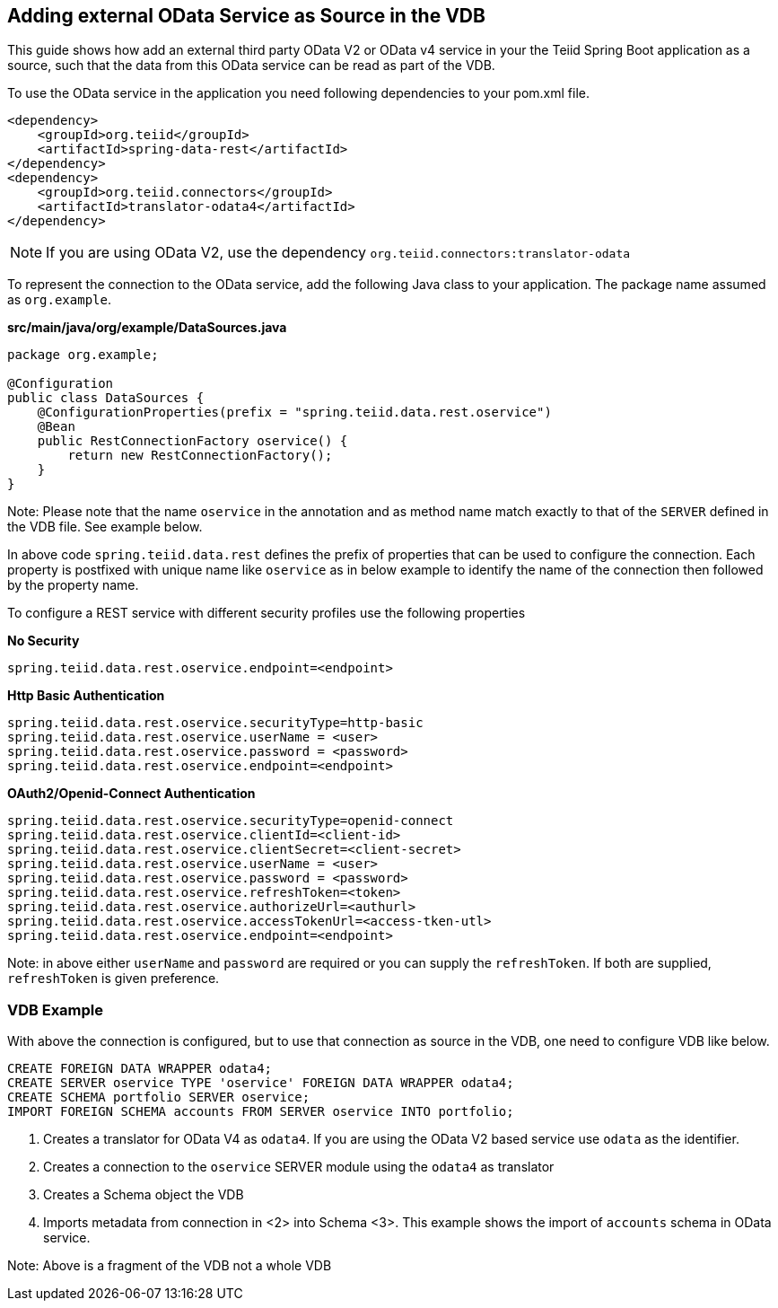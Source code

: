== Adding external OData Service as Source in the VDB

This guide shows how add an external third party OData V2 or OData v4 service in your the Teiid Spring Boot application as a source, such that the data from this OData service can be read as part of the VDB.

To use the OData service in the application you need following dependencies to your pom.xml file.

[source, xml]
----
<dependency>
    <groupId>org.teiid</groupId>
    <artifactId>spring-data-rest</artifactId>
</dependency>
<dependency>
    <groupId>org.teiid.connectors</groupId>
    <artifactId>translator-odata4</artifactId>
</dependency>  
----

NOTE: If you are using OData V2, use the dependency `org.teiid.connectors:translator-odata`


To represent the connection to the OData service, add the following Java class to your application. The package name assumed as `org.example`.

[source,java]
.*src/main/java/org/example/DataSources.java*
----
package org.example;

@Configuration
public class DataSources {
    @ConfigurationProperties(prefix = "spring.teiid.data.rest.oservice")
    @Bean
    public RestConnectionFactory oservice() {
        return new RestConnectionFactory();
    }
}
----

Note: Please note that the name `oservice` in the annotation and as method name match exactly to that of the `SERVER` defined in the VDB file. See example below.

In above code `spring.teiid.data.rest` defines the prefix of properties that can be used to configure the connection. Each property is postfixed with unique name like `oservice` as in below example to identify the name of the connection then followed by the property name.

To configure a REST service with different security profiles use the following properties

[source, text]
.*No Security*
----
spring.teiid.data.rest.oservice.endpoint=<endpoint>
----


[source, text]
.*Http Basic Authentication*
----
spring.teiid.data.rest.oservice.securityType=http-basic
spring.teiid.data.rest.oservice.userName = <user>
spring.teiid.data.rest.oservice.password = <password>
spring.teiid.data.rest.oservice.endpoint=<endpoint>
----


[source, text]
.*OAuth2/Openid-Connect Authentication*
----
spring.teiid.data.rest.oservice.securityType=openid-connect
spring.teiid.data.rest.oservice.clientId=<client-id>
spring.teiid.data.rest.oservice.clientSecret=<client-secret>
spring.teiid.data.rest.oservice.userName = <user>
spring.teiid.data.rest.oservice.password = <password>
spring.teiid.data.rest.oservice.refreshToken=<token>
spring.teiid.data.rest.oservice.authorizeUrl=<authurl>
spring.teiid.data.rest.oservice.accessTokenUrl=<access-tken-utl>
spring.teiid.data.rest.oservice.endpoint=<endpoint>
----

Note: in above either `userName` and `password` are required or you can supply the `refreshToken`. If both are supplied, `refreshToken` is given preference.

=== VDB Example
With above the connection is configured, but to use that connection as source in the VDB, one need to configure VDB like below.

[source,SQL, numbered]
----
CREATE FOREIGN DATA WRAPPER odata4;
CREATE SERVER oservice TYPE 'oservice' FOREIGN DATA WRAPPER odata4;
CREATE SCHEMA portfolio SERVER oservice;
IMPORT FOREIGN SCHEMA accounts FROM SERVER oservice INTO portfolio;
----
<1> Creates a translator for OData V4 as `odata4`. If you are using the OData V2 based service use `odata` as the identifier.
<2> Creates a connection to the `oservice` SERVER module using the `odata4` as translator
<3> Creates a Schema object the VDB
<4> Imports metadata from connection in <2>  into Schema <3>. This example shows the import of `accounts` schema in OData service. 

Note: Above is a fragment of the VDB not a whole VDB